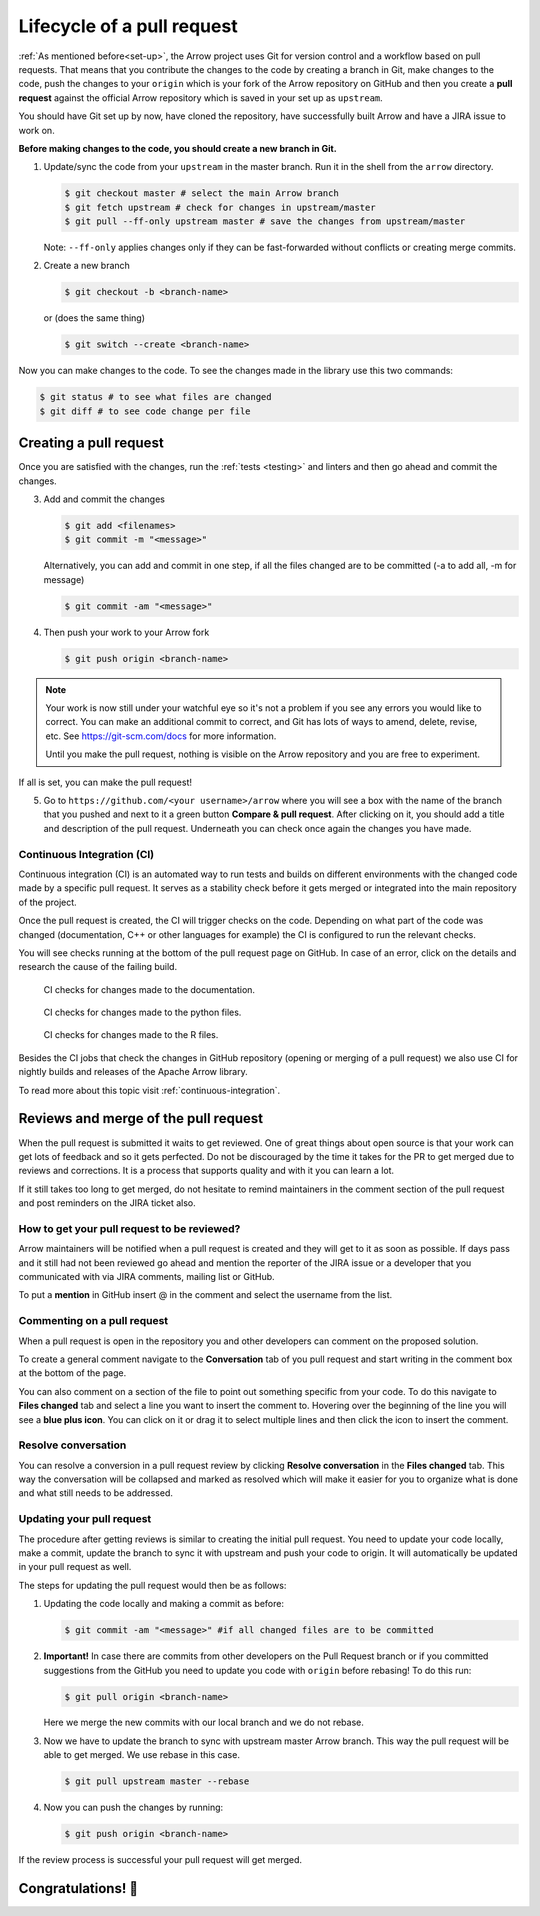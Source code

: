 .. Licensed to the Apache Software Foundation (ASF) under one
.. or more contributor license agreements.  See the NOTICE file
.. distributed with this work for additional information
.. regarding copyright ownership.  The ASF licenses this file
.. to you under the Apache License, Version 2.0 (the
.. "License"); you may not use this file except in compliance
.. with the License.  You may obtain a copy of the License at

..   http://www.apache.org/licenses/LICENSE-2.0

.. Unless required by applicable law or agreed to in writing,
.. software distributed under the License is distributed on an
.. "AS IS" BASIS, WITHOUT WARRANTIES OR CONDITIONS OF ANY
.. KIND, either express or implied.  See the License for the
.. specific language governing permissions and limitations
.. under the License.


.. SCOPE OF THIS SECTION
.. This section should include all steps in making a pull
.. request (until it is merged) on Arrow GitHub repository
.. using git.


.. _pr_and_github:

***************************
Lifecycle of a pull request
***************************

:ref:`As mentioned before<set-up>`, the Arrow project uses Git for
version control and a workflow based on pull requests. That means
that you contribute the changes to the code by creating a branch
in Git, make changes to the code, push the changes to your ``origin``
which is your fork of the Arrow repository on GitHub and then you
create a **pull request** against the official Arrow repository
which is saved in your set up as ``upstream``.

You should have Git set up by now, have cloned the repository,
have successfully built Arrow and have a JIRA issue to work on.

**Before making changes to the code, you should create a new
branch in Git.**

1. Update/sync the code from your ``upstream``
   in the master branch. Run it in the shell from the ``arrow`` directory.

   .. code:: console

      $ git checkout master # select the main Arrow branch
      $ git fetch upstream # check for changes in upstream/master
      $ git pull --ff-only upstream master # save the changes from upstream/master

   Note: ``--ff-only`` applies changes only if they can be fast-forwarded
   without conflicts or creating merge commits.

2. Create a new branch

   .. code:: console

      $ git checkout -b <branch-name>

   or (does the same thing)
   
   .. code:: console

      $ git switch --create <branch-name>

Now you can make changes to the code. To see the changes
made in the library use this two commands:

.. code:: console

   $ git status # to see what files are changed
   $ git diff # to see code change per file

.. _create_pr:

Creating a pull request 
==========================

Once you are satisfied with the changes, run the :ref:`tests <testing>`
and linters and then go ahead and commit the changes.

3. Add and commit the changes

   .. code:: console
         
      $ git add <filenames>
      $ git commit -m "<message>"

   Alternatively, you can add and commit in one step, if all the files changed
   are to be committed (-a to add all, -m for message)
   
   .. code:: console      

      $ git commit -am "<message>"

4. Then push your work to your Arrow fork

   .. code:: console

      $ git push origin <branch-name>

.. note::

   Your work is now still under your watchful eye so it's not a problem
   if you see any errors you would like to correct. You can make an
   additional commit to correct, and Git has lots of ways to
   amend, delete, revise, etc. See https://git-scm.com/docs for more
   information.

   Until you make the pull request, nothing is visible on the Arrow
   repository and you are free to experiment.

If all is set, you can make the pull request!

5. Go to ``https://github.com/<your username>/arrow`` where you will see a box with
   the name of the branch that you pushed and next to it a green button
   **Compare & pull request**. After clicking on it, you should add a
   title and description of the pull request. Underneath you can check
   once again the changes you have made.

   .. seealso::
      
      Get more details on naming the pull request in Arrow repository
      and other additional information :ref:`pull_request_and_review`
      section.

Continuous Integration (CI)
---------------------------

Continuous integration (CI) is an automated way to run tests and
builds on different environments with the changed code made by a
specific pull request. It serves as a stability check before it
gets merged or integrated into the main repository of the project.

Once the pull request is created, the CI will trigger checks on the
code. Depending on what part of the code was changed (documentation,
C++ or other languages for example) the CI is configured to run
the relevant checks.

You will see checks running at the bottom of the pull request page
on GitHub. In case of an error, click on the details and research the cause
of the failing build.

.. figure:: ci_process_docs.jpeg
   :scale: 60 %
   :alt: CI window showing the status of the code checks
         in case of changes made to the documentation.

   CI checks for changes made to the documentation.

.. figure:: ci_process_python.jpeg
   :scale: 58 %
   :alt: CI window showing the status of the code checks
         in case of changes made to the python files

   CI checks for changes made to the python files.

.. figure:: ci_process_r.jpeg
   :scale: 58 %
   :alt: CI window showing the status of the code checks
         in case of changes made to the R files.

   CI checks for changes made to the R files.

Besides the CI jobs that check the changes in GitHub repository
(opening or merging of a pull request) we also use CI for nightly
builds and releases of the Apache Arrow library.

To read more about this topic visit :ref:`continuous-integration`.

Reviews and merge of the pull request
=====================================

When the pull request is submitted it waits to get reviewed. One of
great things about open source is that your work can get lots of feedback and
so it gets perfected. Do not be discouraged by the time it takes for
the PR to get merged due to reviews and corrections. It is a process
that supports quality and with it you can learn a lot.

If it still takes too long to get merged, do not hesitate to remind
maintainers in the comment section of the pull request and post
reminders on the JIRA ticket also.

How to get your pull request to be reviewed?
--------------------------------------------

Arrow maintainers will be notified when a pull request is created and
they will get to it as soon as possible. If days pass and it still had
not been reviewed go ahead and mention the reporter of the JIRA issue 
or a developer that you communicated with via JIRA comments, mailing
list or GitHub.

To put a **mention** in GitHub insert @ in the comment and select the
username from the list.

Commenting on a pull request
----------------------------

When a pull request is open in the repository you and other developers
can comment on the proposed solution.

To create a general comment navigate to the **Conversation** tab of
you pull request and start writing in the comment box at the bottom of
the page.

You can also comment on a section of the file to point out something
specific from your code. To do this navigate to **Files changed** tab and
select a line you want to insert the comment to. Hovering over the beginning
of the line you will see a **blue plus icon**. You can click on it or drag
it to select multiple lines and then click the icon to insert the comment.

Resolve conversation
--------------------

You can resolve a conversion in a pull request review by clicking
**Resolve conversation** in the **Files changed** tab. This way the
conversation will be collapsed and marked as resolved which will make it
easier for you to organize what is done and what still needs to be addressed.

Updating your pull request
--------------------------

The procedure after getting reviews is similar to creating the initial pull request.
You need to update your code locally, make a commit, update the branch to sync
it with upstream and push your code to origin. It will automatically be updated
in your pull request as well.

The steps for updating the pull request would then be as follows:

1. Updating the code locally and making a commit as before:

   .. code:: console

      $ git commit -am "<message>" #if all changed files are to be committed

2. **Important!** In case there are commits from other developers on the Pull
   Request branch or if you committed suggestions from the GitHub you need
   to update you code with ``origin`` before rebasing! To do this run:

   .. code:: console

      $ git pull origin <branch-name>

   Here we merge the new commits with our local branch and we do not rebase.

3. Now we have to update the branch to sync with upstream master Arrow branch.
   This way the pull request will be able to get merged. We use rebase in this
   case.

   .. code:: console

      $ git pull upstream master --rebase

4. Now you can push the changes by running:

   .. code:: console

         $ git push origin <branch-name>

.. seealso::

   See more about updating the branch (we use ``rebase``, not ``merge``) in
   the review process :ref:`here <git_conventions>`. 

If the review process is successful your pull request will get merged.

Congratulations! 🎉
===================
